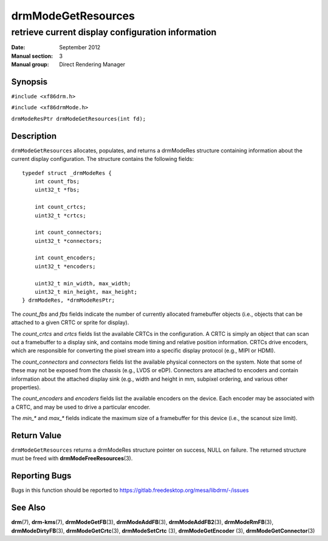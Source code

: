 ===================
drmModeGetResources
===================

--------------------------------------------------
retrieve current display configuration information
--------------------------------------------------

:Date: September 2012
:Manual section: 3
:Manual group: Direct Rendering Manager

Synopsis
========

``#include <xf86drm.h>``

``#include <xf86drmMode.h>``

``drmModeResPtr drmModeGetResources(int fd);``

Description
===========

``drmModeGetResources`` allocates, populates, and returns a drmModeRes
structure containing information about the current display
configuration. The structure contains the following fields:

::

   typedef struct _drmModeRes {
       int count_fbs;
       uint32_t *fbs;

       int count_crtcs;
       uint32_t *crtcs;

       int count_connectors;
       uint32_t *connectors;

       int count_encoders;
       uint32_t *encoders;

       uint32_t min_width, max_width;
       uint32_t min_height, max_height;
   } drmModeRes, *drmModeResPtr;

The *count_fbs* and *fbs* fields indicate the number of currently allocated
framebuffer objects (i.e., objects that can be attached to a given CRTC
or sprite for display).

The *count_crtcs* and *crtcs* fields list the available CRTCs in the
configuration. A CRTC is simply an object that can scan out a
framebuffer to a display sink, and contains mode timing and relative
position information. CRTCs drive encoders, which are responsible for
converting the pixel stream into a specific display protocol (e.g., MIPI
or HDMI).

The *count_connectors* and *connectors* fields list the available physical
connectors on the system. Note that some of these may not be exposed
from the chassis (e.g., LVDS or eDP). Connectors are attached to
encoders and contain information about the attached display sink (e.g.,
width and height in mm, subpixel ordering, and various other
properties).

The *count_encoders* and *encoders* fields list the available encoders on
the device. Each encoder may be associated with a CRTC, and may be used
to drive a particular encoder.

The *min_\** and *max_\** fields indicate the maximum size of a framebuffer
for this device (i.e., the scanout size limit).

Return Value
============

``drmModeGetResources`` returns a drmModeRes structure pointer on
success, NULL on failure. The returned structure must be freed with
**drmModeFreeResources**\ (3).

Reporting Bugs
==============

Bugs in this function should be reported to
https://gitlab.freedesktop.org/mesa/libdrm/-/issues

See Also
========

**drm**\ (7), **drm-kms**\ (7), **drmModeGetFB**\ (3), **drmModeAddFB**\ (3),
**drmModeAddFB2**\ (3), **drmModeRmFB**\ (3), **drmModeDirtyFB**\ (3),
**drmModeGetCrtc**\ (3), **drmModeSetCrtc** (3), **drmModeGetEncoder** (3),
**drmModeGetConnector**\ (3)
